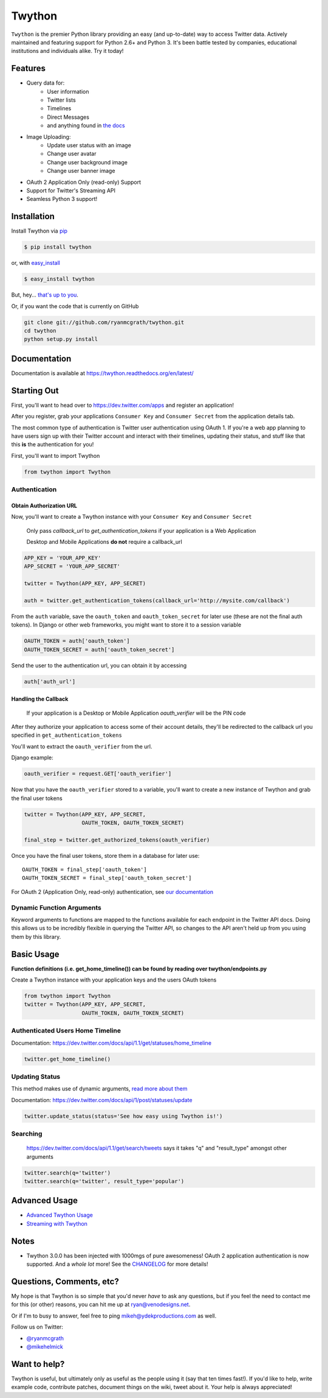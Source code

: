 Twython
=======


.. image:: https://img.shields.io/pypi/v/twython.svg?style=flat-square
  :target: https://pypi.python.org/pypi/twython 

.. image:: https://img.shields.io/pypi/dw/twython.svg?style=flat-square
  :target: https://pypi.python.org/pypi/twython 
 
.. image:: https://img.shields.io/travis/ryanmcgrath/twython.svg?style=flat-square
  :target: https://travis-ci.org/ryanmcgrath/twython 

.. image:: https://img.shields.io/coveralls/ryanmcgrath/twython/master.svg?style=flat-square
  :target: https://coveralls.io/r/ryanmcgrath/twython?branch=master 

``Twython`` is the premier Python library providing an easy (and up-to-date) way to access Twitter data. Actively maintained and featuring support for Python 2.6+ and Python 3. It's been battle tested by companies, educational institutions and individuals alike. Try it today!

Features
--------

- Query data for:
    - User information
    - Twitter lists
    - Timelines
    - Direct Messages
    - and anything found in `the docs <https://dev.twitter.com/docs/api/1.1>`_
- Image Uploading:
    - Update user status with an image
    - Change user avatar
    - Change user background image
    - Change user banner image
- OAuth 2 Application Only (read-only) Support
- Support for Twitter's Streaming API
- Seamless Python 3 support!

Installation
------------

Install Twython via `pip <http://www.pip-installer.org/>`_

.. code-block:: bash

    $ pip install twython

or, with `easy_install <http://pypi.python.org/pypi/setuptools>`_

.. code-block:: bash

    $ easy_install twython

But, hey... `that's up to you <http://www.pip-installer.org/en/latest/other-tools.html#pip-compared-to-easy-install>`_.

Or, if you want the code that is currently on GitHub

.. code-block:: bash

    git clone git://github.com/ryanmcgrath/twython.git
    cd twython
    python setup.py install

Documentation
-------------

Documentation is available at https://twython.readthedocs.org/en/latest/

Starting Out
------------

First, you'll want to head over to https://dev.twitter.com/apps and register an application!

After you register, grab your applications ``Consumer Key`` and ``Consumer Secret`` from the application details tab.

The most common type of authentication is Twitter user authentication using OAuth 1. If you're a web app planning to have users sign up with their Twitter account and interact with their timelines, updating their status, and stuff like that this **is** the authentication for you!

First, you'll want to import Twython

.. code-block:: python

    from twython import Twython

Authentication
~~~~~~~~~~~~~~

Obtain Authorization URL
^^^^^^^^^^^^^^^^^^^^^^^^

Now, you'll want to create a Twython instance with your ``Consumer Key`` and ``Consumer Secret``

    Only pass *callback_url* to *get_authentication_tokens* if your application is a Web Application

    Desktop and Mobile Applications **do not** require a callback_url

.. code-block:: python

    APP_KEY = 'YOUR_APP_KEY'
    APP_SECRET = 'YOUR_APP_SECRET'

    twitter = Twython(APP_KEY, APP_SECRET)

    auth = twitter.get_authentication_tokens(callback_url='http://mysite.com/callback')

From the ``auth`` variable, save the ``oauth_token`` and ``oauth_token_secret`` for later use (these are not the final auth tokens). In Django or other web frameworks, you might want to store it to a session variable

.. code-block:: python

    OAUTH_TOKEN = auth['oauth_token']
    OAUTH_TOKEN_SECRET = auth['oauth_token_secret']

Send the user to the authentication url, you can obtain it by accessing

.. code-block:: python

    auth['auth_url']

Handling the Callback
^^^^^^^^^^^^^^^^^^^^^

    If your application is a Desktop or Mobile Application *oauth_verifier* will be the PIN code

After they authorize your application to access some of their account details, they'll be redirected to the callback url you specified in ``get_authentication_tokens``

You'll want to extract the ``oauth_verifier`` from the url.

Django example:

.. code-block:: python

    oauth_verifier = request.GET['oauth_verifier']

Now that you have the ``oauth_verifier`` stored to a variable, you'll want to create a new instance of Twython and grab the final user tokens

.. code-block:: python

    twitter = Twython(APP_KEY, APP_SECRET,
                      OAUTH_TOKEN, OAUTH_TOKEN_SECRET)

    final_step = twitter.get_authorized_tokens(oauth_verifier)

Once you have the final user tokens, store them in a database for later use::

    OAUTH_TOKEN = final_step['oauth_token']
    OAUTH_TOKEN_SECRET = final_step['oauth_token_secret']

For OAuth 2 (Application Only, read-only) authentication, see `our documentation <https://twython.readthedocs.org/en/latest/usage/starting_out.html#oauth-2-application-authentication>`_

Dynamic Function Arguments
~~~~~~~~~~~~~~~~~~~~~~~~~~

Keyword arguments to functions are mapped to the functions available for each endpoint in the Twitter API docs. Doing this allows us to be incredibly flexible in querying the Twitter API, so changes to the API aren't held up from you using them by this library.

Basic Usage
-----------

**Function definitions (i.e. get_home_timeline()) can be found by reading over twython/endpoints.py**

Create a Twython instance with your application keys and the users OAuth tokens

.. code-block:: python

    from twython import Twython
    twitter = Twython(APP_KEY, APP_SECRET,
                      OAUTH_TOKEN, OAUTH_TOKEN_SECRET)

Authenticated Users Home Timeline
~~~~~~~~~~~~~~~~~~~~~~~~~~~~~~~~~

Documentation: https://dev.twitter.com/docs/api/1.1/get/statuses/home_timeline

.. code-block:: python

    twitter.get_home_timeline()

Updating Status
~~~~~~~~~~~~~~~

This method makes use of dynamic arguments, `read more about them <https://twython.readthedocs.org/en/latest/usage/starting_out.html#dynamic-function-arguments>`_

Documentation: https://dev.twitter.com/docs/api/1/post/statuses/update

.. code-block:: python

    twitter.update_status(status='See how easy using Twython is!')

Searching
~~~~~~~~~

    https://dev.twitter.com/docs/api/1.1/get/search/tweets says it takes "q" and "result_type" amongst other arguments

.. code-block:: python

    twitter.search(q='twitter')
    twitter.search(q='twitter', result_type='popular')

Advanced Usage
--------------

- `Advanced Twython Usage <https://twython.readthedocs.org/en/latest/usage/advanced_usage.html>`_
- `Streaming with Twython <https://twython.readthedocs.org/en/latest/usage/streaming_api.html>`_


Notes
-----

- Twython 3.0.0 has been injected with 1000mgs of pure awesomeness! OAuth 2 application authentication is now supported. And a *whole lot* more! See the `CHANGELOG <https://github.com/ryanmcgrath/twython/blob/master/HISTORY.rst#300-2013-06-18>`_ for more details!

Questions, Comments, etc?
-------------------------

My hope is that Twython is so simple that you'd never *have* to ask any questions, but if you feel the need to contact me for this (or other) reasons, you can hit me up at ryan@venodesigns.net.

Or if I'm to busy to answer, feel free to ping mikeh@ydekproductions.com as well.

Follow us on Twitter:

- `@ryanmcgrath <https://twitter.com/ryanmcgrath>`_
- `@mikehelmick <https://twitter.com/mikehelmick>`_

Want to help?
-------------

Twython is useful, but ultimately only as useful as the people using it (say that ten times fast!). If you'd like to help, write example code, contribute patches, document things on the wiki, tweet about it. Your help is always appreciated!
